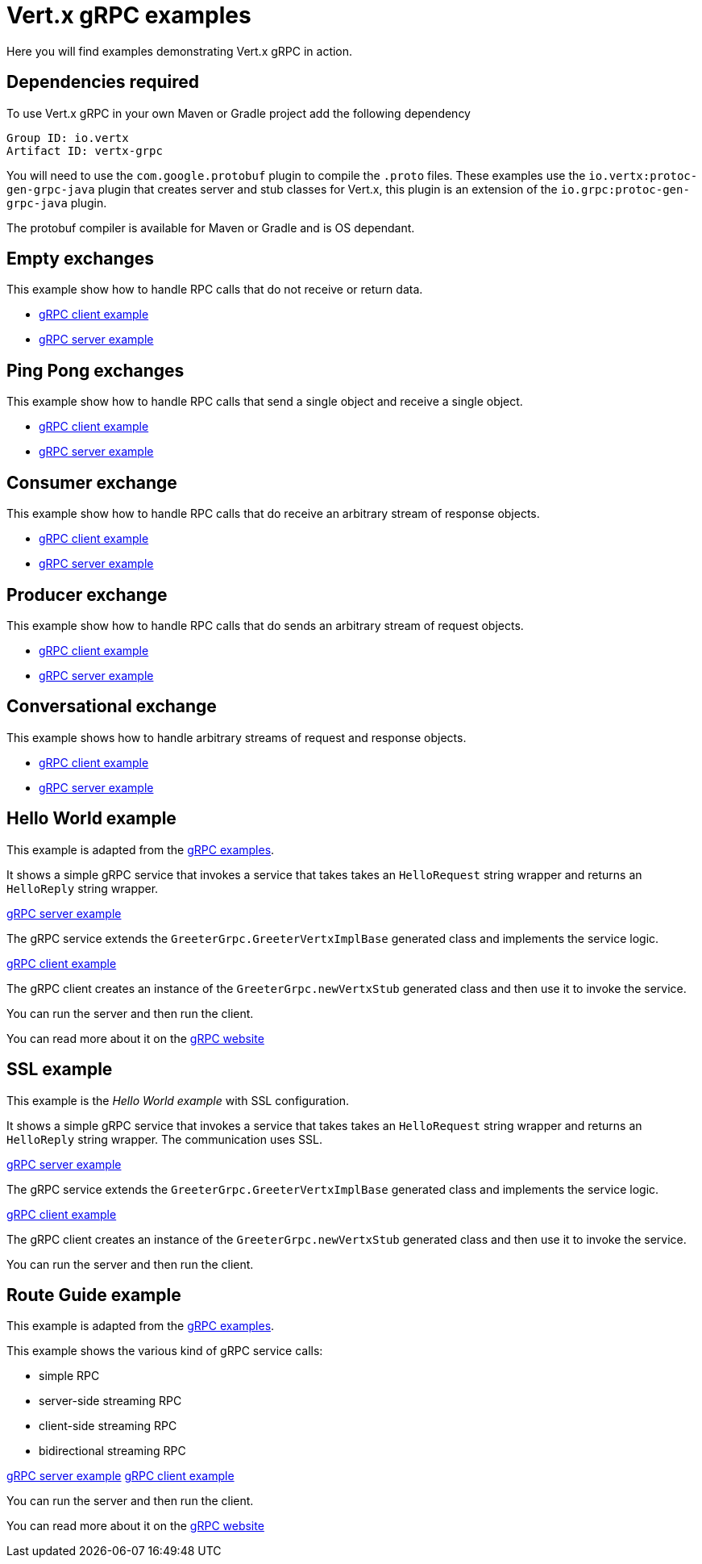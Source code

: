 = Vert.x gRPC examples

Here you will find examples demonstrating Vert.x gRPC in action.

== Dependencies required

To use Vert.x gRPC in your own Maven or Gradle project add the following dependency

----
Group ID: io.vertx
Artifact ID: vertx-grpc
----

You will need to use the `com.google.protobuf` plugin to compile the `.proto` files.
These examples use the `io.vertx:protoc-gen-grpc-java` plugin that creates
server and stub classes for Vert.x, this plugin is an extension of the
 `io.grpc:protoc-gen-grpc-java` plugin.

The protobuf compiler is available for Maven or Gradle and is OS dependant.

== Empty exchanges

This example show how to handle RPC calls that do not receive or return data.

- link:src/main/java/io/vertx/example/grpc/empty/Client.java[gRPC client example]
- link:src/main/java/io/vertx/example/grpc/empty/Server.java[gRPC server example]

== Ping Pong exchanges

This example show how to handle RPC calls that send a single object and receive a single object.

- link:src/main/java/io/vertx/example/grpc/pingpong/Client.java[gRPC client example]
- link:src/main/java/io/vertx/example/grpc/pingpong/Server.java[gRPC server example]

== Consumer exchange

This example show how to handle RPC calls that do receive an arbitrary stream of response objects.

- link:src/main/java/io/vertx/example/grpc/consumer/Client.java[gRPC client example]
- link:src/main/java/io/vertx/example/grpc/consumer/Server.java[gRPC server example]

== Producer exchange

This example show how to handle RPC calls that do sends an arbitrary stream of request objects.

- link:src/main/java/io/vertx/example/grpc/producer/Client.java[gRPC client example]
- link:src/main/java/io/vertx/example/grpc/producer/Server.java[gRPC server example]

== Conversational exchange

This example shows how to handle arbitrary streams of request and response objects.

- link:src/main/java/io/vertx/example/grpc/conversation/Client.java[gRPC client example]
- link:src/main/java/io/vertx/example/grpc/conversation/Server.java[gRPC server example]

== Hello World example

This example is adapted from the https://github.com/grpc/grpc-java/tree/master/examples[gRPC examples].

It shows a simple gRPC service that invokes a service that
takes takes an `HelloRequest` string wrapper and returns an `HelloReply` string wrapper.

link:src/main/java/io/vertx/example/grpc/helloworld/Server.java[gRPC server example]

The gRPC service extends the `GreeterGrpc.GreeterVertxImplBase` generated class and
implements the service logic.

link:src/main/java/io/vertx/example/grpc/helloworld/Client.java[gRPC client example]

The gRPC client creates an instance of the `GreeterGrpc.newVertxStub` generated class and
then use it to invoke the service.

You can run the server and then run the client.

You can read more about it on the http://www.grpc.io/docs/quickstart/java.html[gRPC website]

== SSL example

This example is the _Hello World example_ with SSL configuration.

It shows a simple gRPC service that invokes a service that
takes takes an `HelloRequest` string wrapper and returns an `HelloReply` string wrapper. The communication uses SSL.

link:src/main/java/io/vertx/example/grpc/ssl/Server.java[gRPC server example]

The gRPC service extends the `GreeterGrpc.GreeterVertxImplBase` generated class and
implements the service logic.

link:src/main/java/io/vertx/example/grpc/ssl/Client.java[gRPC client example]

The gRPC client creates an instance of the `GreeterGrpc.newVertxStub` generated class and
then use it to invoke the service.

You can run the server and then run the client.

== Route Guide example

This example is adapted from the https://github.com/grpc/grpc-java/tree/master/examples[gRPC examples].

This example shows the various kind of gRPC service calls:

- simple RPC
- server-side streaming RPC
- client-side streaming RPC
- bidirectional streaming RPC

link:src/main/java/io/vertx/example/grpc/routeguide/Server.java[gRPC server example]
link:src/main/java/io/vertx/example/grpc/routeguide/Client.java[gRPC client example]

You can run the server and then run the client.

You can read more about it on the http://www.grpc.io/docs/tutorials/basic/java.html[gRPC website]

